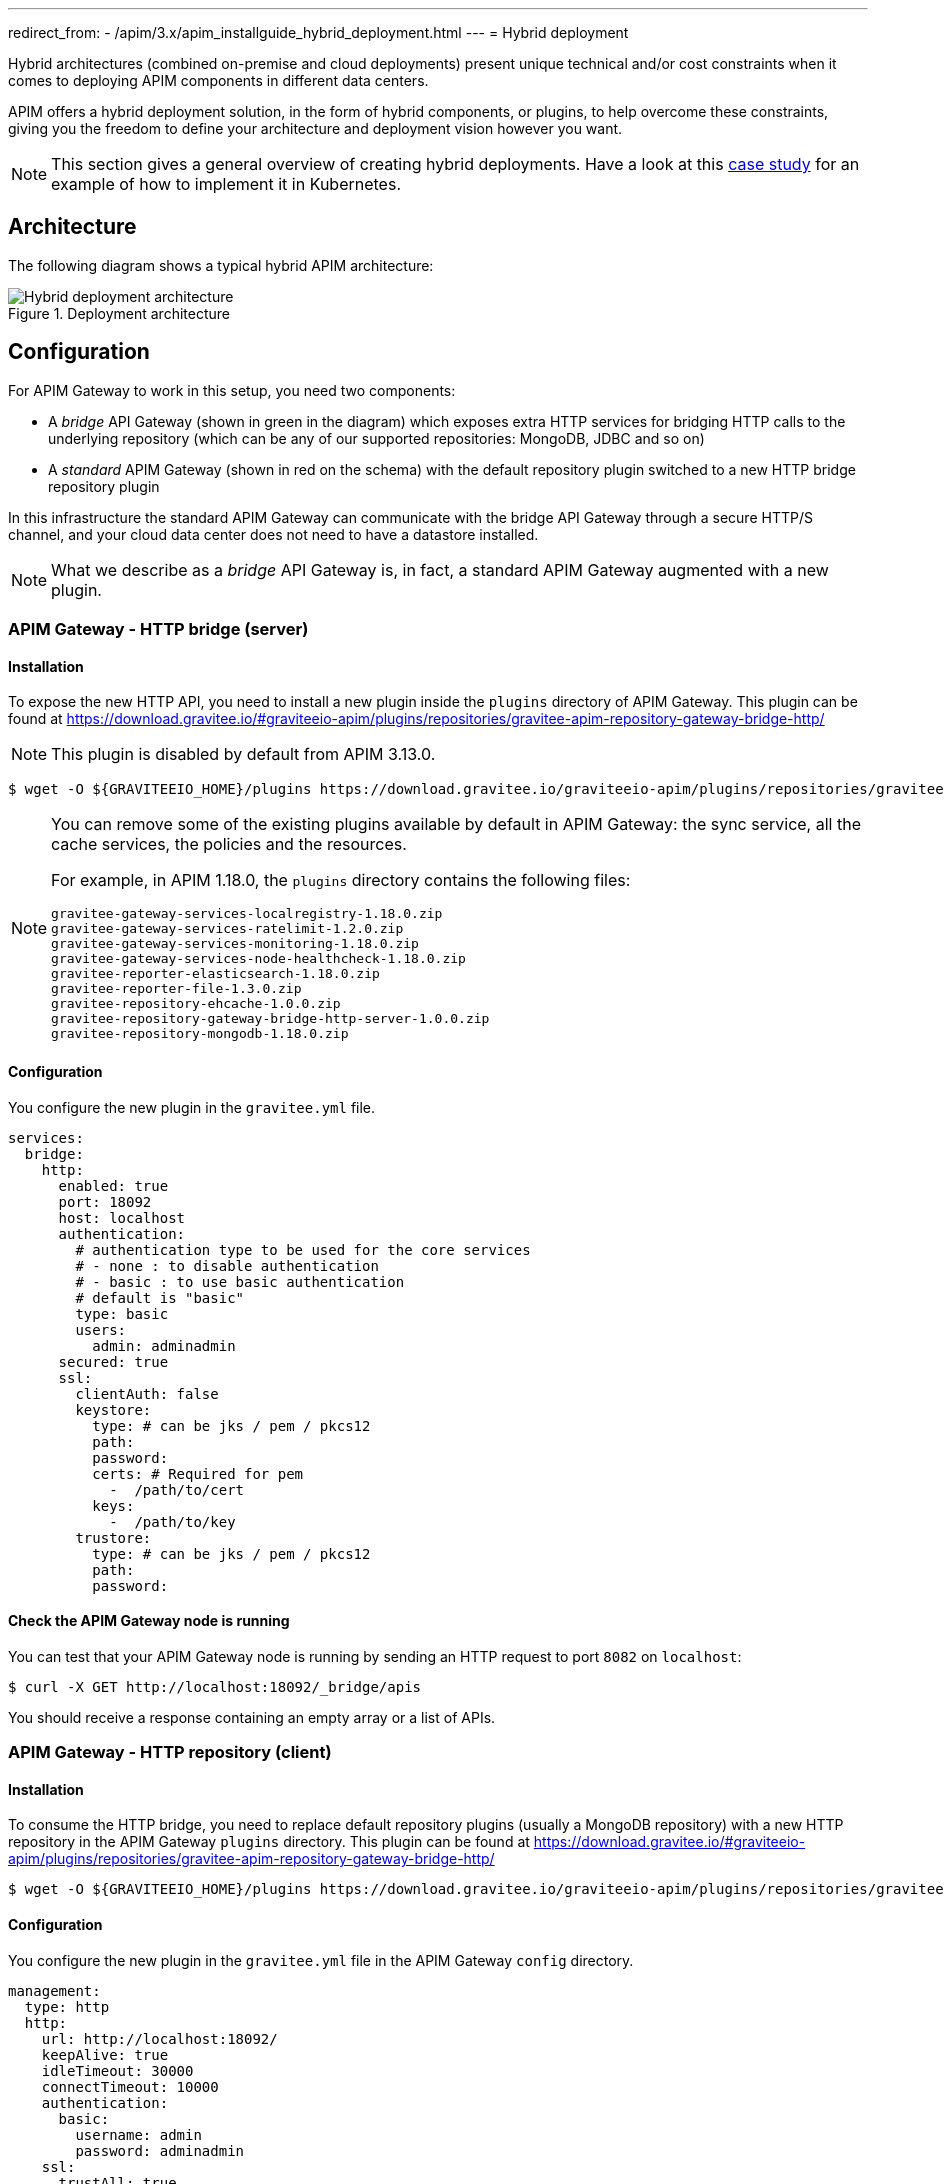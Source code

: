 ---
redirect_from:
  - /apim/3.x/apim_installguide_hybrid_deployment.html
---
= Hybrid deployment
[[gravitee-installation-hybrid-deployment]]
:page-description: Gravitee.io API Management - Hybrid deployment
:page-keywords: Gravitee.io, API Platform, API Management, API Gateway, oauth2, openid, documentation, manual, guide, reference, api

Hybrid architectures (combined on-premise and cloud deployments) present unique technical and/or cost constraints when it comes to deploying APIM components in different data centers.

APIM offers a hybrid deployment solution, in the form of hybrid components, or plugins, to help overcome these constraints, giving you the freedom to define your architecture and deployment vision however you want.

NOTE: This section gives a general overview of creating hybrid deployments. Have a look at this link:/Resources/tutorials/hybrid-deployment-k8s.html[case study^] for an example of how to implement it in Kubernetes.

== Architecture

The following diagram shows a typical hybrid APIM architecture:

.Deployment architecture
image::apim/3.x/installation/hybrid/hybrid_deployment_architecture.png[Hybrid deployment architecture]

== Configuration

For APIM Gateway to work in this setup, you need two components:

* A _bridge_ API Gateway (shown in green in the diagram) which exposes extra HTTP services for bridging HTTP calls to the
 underlying repository (which can be any of our supported repositories: MongoDB, JDBC and so on)

* A _standard_ APIM Gateway (shown in red on the schema) with the default repository plugin switched to a new
HTTP bridge repository plugin

In this infrastructure the standard APIM Gateway can communicate with the bridge API Gateway
through a secure HTTP/S channel, and your cloud data center does not need to have a datastore installed.

NOTE: What we describe as a _bridge_ API Gateway is, in fact, a standard APIM Gateway augmented with
a new plugin.

=== APIM Gateway - HTTP bridge (server)

==== Installation

To expose the new HTTP API, you need to install a new plugin inside the `plugins` directory of APIM Gateway.
This plugin can be found at https://download.gravitee.io/#graviteeio-apim/plugins/repositories/gravitee-apim-repository-gateway-bridge-http/

NOTE: This plugin is disabled by default from APIM 3.13.0.

[source,bash]
----
$ wget -O ${GRAVITEEIO_HOME}/plugins https://download.gravitee.io/graviteeio-apim/plugins/repositories/gravitee-apim-repository-gateway-bridge-http/gravitee-apim-repository-gateway-bridge-http-server-${PLUGIN_VERSION}.zip
----

[NOTE]
====
You can remove some of the existing plugins available by default in APIM Gateway: the sync service,
all the cache services, the policies and the resources.

For example, in APIM 1.18.0, the `plugins` directory contains the following files:

 gravitee-gateway-services-localregistry-1.18.0.zip
 gravitee-gateway-services-ratelimit-1.2.0.zip
 gravitee-gateway-services-monitoring-1.18.0.zip
 gravitee-gateway-services-node-healthcheck-1.18.0.zip
 gravitee-reporter-elasticsearch-1.18.0.zip
 gravitee-reporter-file-1.3.0.zip
 gravitee-repository-ehcache-1.0.0.zip
 gravitee-repository-gateway-bridge-http-server-1.0.0.zip
 gravitee-repository-mongodb-1.18.0.zip

====

==== Configuration

You configure the new plugin in the `gravitee.yml` file.

[source,yaml]
----
services:
  bridge:
    http:
      enabled: true
      port: 18092
      host: localhost
      authentication:
        # authentication type to be used for the core services
        # - none : to disable authentication
        # - basic : to use basic authentication
        # default is "basic"
        type: basic
        users:
          admin: adminadmin
      secured: true
      ssl:
        clientAuth: false
        keystore:
          type: # can be jks / pem / pkcs12
          path:
          password:
          certs: # Required for pem
            -  /path/to/cert
          keys:
            -  /path/to/key
        trustore:
          type: # can be jks / pem / pkcs12
          path:
          password:
----

==== Check the APIM Gateway node is running

You can test that your APIM Gateway node is running by sending an HTTP request to port `8082` on `localhost`:

[source,bash]
----
$ curl -X GET http://localhost:18092/_bridge/apis
----

You should receive a response containing an empty array or a list of APIs.

=== APIM Gateway - HTTP repository (client)

==== Installation

To consume the HTTP bridge, you need to replace default repository plugins (usually a MongoDB repository) with
a new HTTP repository in the APIM Gateway `plugins` directory.
This plugin can be found at https://download.gravitee.io/#graviteeio-apim/plugins/repositories/gravitee-apim-repository-gateway-bridge-http/

[source,bash]
----
$ wget -O ${GRAVITEEIO_HOME}/plugins https://download.gravitee.io/graviteeio-apim/plugins/repositories/gravitee-apim-repository-gateway-bridge-http/gravitee-apim-repository-gateway-bridge-http-client-${PLUGIN_VERSION}.zip
----

==== Configuration

You configure the new plugin in the `gravitee.yml` file in the APIM Gateway `config` directory.

[source,yaml]
----
management:
  type: http
  http:
    url: http://localhost:18092/
    keepAlive: true
    idleTimeout: 30000
    connectTimeout: 10000
    authentication:
      basic:
        username: admin
        password: adminadmin
    ssl:
      trustAll: true
      verifyHostname: true
      keystore:
        type: # can be jks / pem / pkcs12
        path:
        password:
      trustore:
        type: # can be jks / pem / pkcs12
        path:
        password:
----

== Start the APIM Gateways

Start both APIM Gateways. Your consumers will be able to call APIM Gateway with the HTTP repository as usual.
